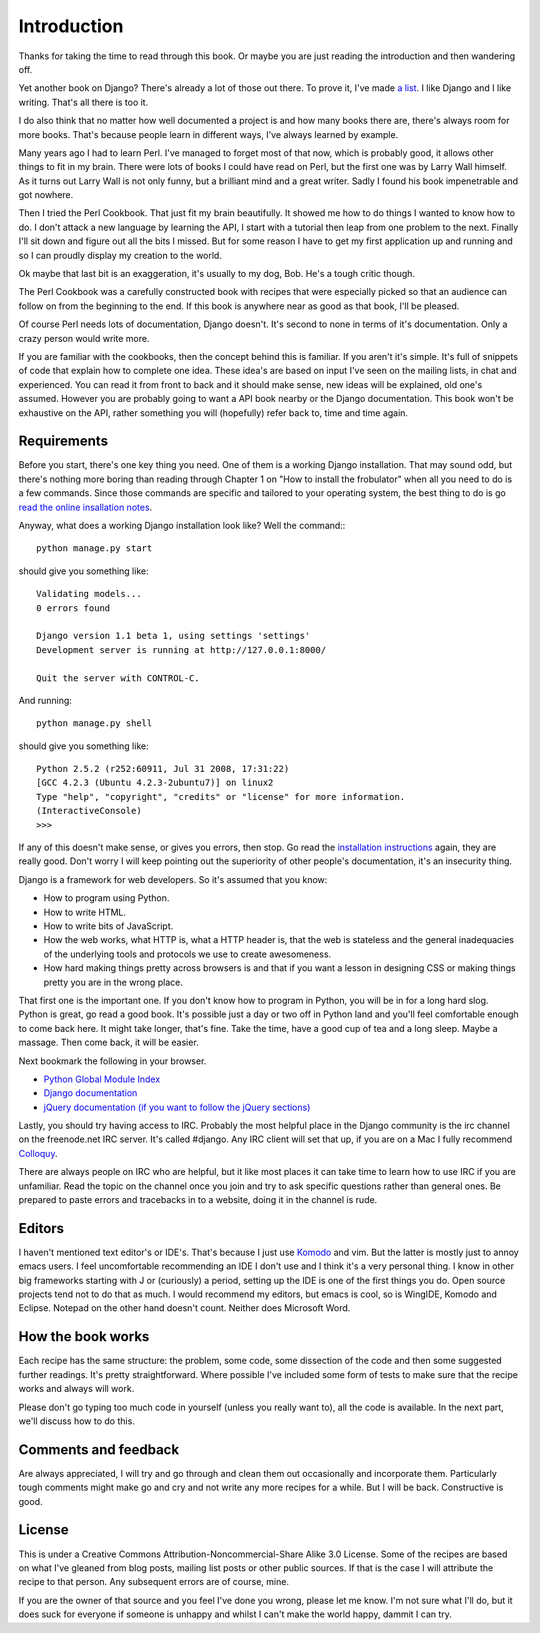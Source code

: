 Introduction
--------------------------------------------------------------

Thanks for taking the time to read through this book. Or maybe you are just reading the introduction and then wandering off.

Yet another book on Django? There's already a lot of those out there. To prove it, I've made `a list  <http://djangozen.com/books/>`_. I like Django and I like writing. That's all there is too it.

I do also think that no matter how well documented a project is and how many books there are, there's always room for more books. That's because people learn in different ways, I've always learned by example. 

Many years ago I had to learn Perl. I've managed to forget most of that now, which is probably good, it allows other things to fit in my brain. There were lots of books I could have read on Perl, but the first one was by Larry Wall himself. As it turns out Larry Wall is not only funny, but a brilliant mind and a great writer. Sadly I found his book impenetrable and got nowhere. 

Then I tried the Perl Cookbook. That just fit my brain beautifully. It showed me how to do things I wanted to know how to do. I don't attack a new language by learning the API, I start with a tutorial then leap from one problem to the next. Finally I'll sit down and figure out all the bits I missed. But for some reason I have to get my first application up and running and so I can proudly display my creation to the world.

Ok maybe that last bit is an exaggeration, it's usually to my dog, Bob. He's a tough critic though.

The Perl Cookbook was a carefully constructed book with recipes that were especially picked so that an audience can follow on from the beginning to the end. If this book is anywhere near as good as that book, I'll be pleased.

Of course Perl needs lots of documentation, Django doesn't. It's second to none in terms of it's documentation. Only a crazy person would write more.

If you are familiar with the cookbooks, then the concept behind this is familiar. If you aren't it's simple. It's full of snippets of code that explain how to complete one idea. These idea's are based on input I've seen on the mailing lists, in chat and experienced. You can read it from front to back and it should make sense, new ideas will be explained, old one's assumed. However you are probably going to want a API book nearby or the Django documentation. This book won't be exhaustive on the API, rather something you will (hopefully) refer back to, time and time again.

Requirements
===============================================================

Before you start, there's one key thing you need. One of them is a working Django installation. That may sound odd, but there's nothing more boring than reading through Chapter 1 on "How to install the frobulator" when all you need to do is a few commands. Since those commands are specific and tailored to your operating system, the best thing to do is go `read the online insallation notes <http://docs.djangoproject.com/en/dev/topics/install/>`_.

Anyway, what does a working Django installation look like? Well the command:::

    python manage.py start
    
should give you something like::

    Validating models...
    0 errors found

    Django version 1.1 beta 1, using settings 'settings'
    Development server is running at http://127.0.0.1:8000/

    Quit the server with CONTROL-C.

And running::

    python manage.py shell
    
should give you something like::

    Python 2.5.2 (r252:60911, Jul 31 2008, 17:31:22) 
    [GCC 4.2.3 (Ubuntu 4.2.3-2ubuntu7)] on linux2
    Type "help", "copyright", "credits" or "license" for more information.
    (InteractiveConsole)
    >>>

If any of this doesn't make sense, or gives you errors, then stop. Go read the `installation instructions <http://docs.djangoproject.com/en/dev/topics/install/>`_ again, they are really good. Don't worry I will keep pointing out the superiority of other people's documentation, it's an insecurity thing.

Django is a framework for web developers. So it's assumed that you know:

* How to program using Python.
* How to write HTML.
* How to write bits of JavaScript.
* How the web works, what HTTP is, what a HTTP header is, that the web is stateless and the general inadequacies of the underlying tools and protocols we use to create awesomeness.
* How hard making things pretty across browsers is and that if you want a lesson in designing CSS or making things pretty you are in the wrong place.

That first one is the important one. If you don't know how to program in Python, you will be in for a long hard slog. Python is great, go read a good book. It's possible just a day or two off in Python land and you'll feel comfortable enough to come back here. It might take longer, that's fine. Take the time, have a good cup of tea and a long sleep. Maybe a massage. Then come back, it will be easier.

Next bookmark the following in your browser.

* `Python Global Module Index <http://docs.python.org/modindex.html>`_
* `Django documentation <http://docs.djangoproject.com/en/dev/>`_
* `jQuery documentation (if you want to follow the jQuery sections) <http://docs.jquery.com/Main_Page>`_

Lastly, you should try having access to IRC. Probably the most helpful place in the Django community is the irc channel on the freenode.net IRC server. It's called #django. Any IRC client will set that up, if you are on a Mac I fully recommend `Colloquy <http://colloquy.info/>`_.

There are always people on IRC who are helpful, but it like most places it can take time to learn how to use IRC if you are unfamiliar. Read the topic on the channel once you join and try to ask specific questions rather than general ones. Be prepared to paste errors and tracebacks in to a website, doing it in the channel is rude.

Editors
=========================================

I haven't mentioned text editor's or IDE's. That's because I just use `Komodo <http://www.activestate.com>`_ and vim. But the latter is mostly just to annoy emacs users. I feel uncomfortable recommending an IDE I don't use and I think it's a very personal thing. I know in other big frameworks starting with J or (curiously) a period, setting up the IDE is one of the first things you do. Open source projects tend not to do that as much. I would recommend my editors, but emacs is cool, so is WingIDE, Komodo and Eclipse. Notepad on the other hand doesn't count. Neither does Microsoft Word.

How the book works
===============================================================

Each recipe has the same structure: the problem, some code, some dissection of the code and then some suggested further readings. It's pretty straightforward. Where possible I've included some form of tests to make sure that the recipe works and always will work.

Please don't go typing too much code in yourself (unless you really want to), all the code is available. In the next part, we'll discuss how to do this.

Comments and feedback
===============================================================
Are always appreciated, I will try and go through and clean them out occasionally and incorporate them. Particularly tough comments might make go and cry and not write any more recipes for a while. But I will be back. Constructive is good.

License
===============================================================

This is under a Creative Commons Attribution-Noncommercial-Share Alike 3.0 License. Some of the recipes are based on what I've gleaned from blog posts, mailing list posts or other public sources. If that is the case I will attribute the recipe to that person. Any subsequent errors are of course, mine.

If you are the owner of that source and you feel I've done you wrong, please let me know. I'm not sure what I'll do, but it does suck for everyone if someone is unhappy and whilst I can't make the world happy, dammit I can try.